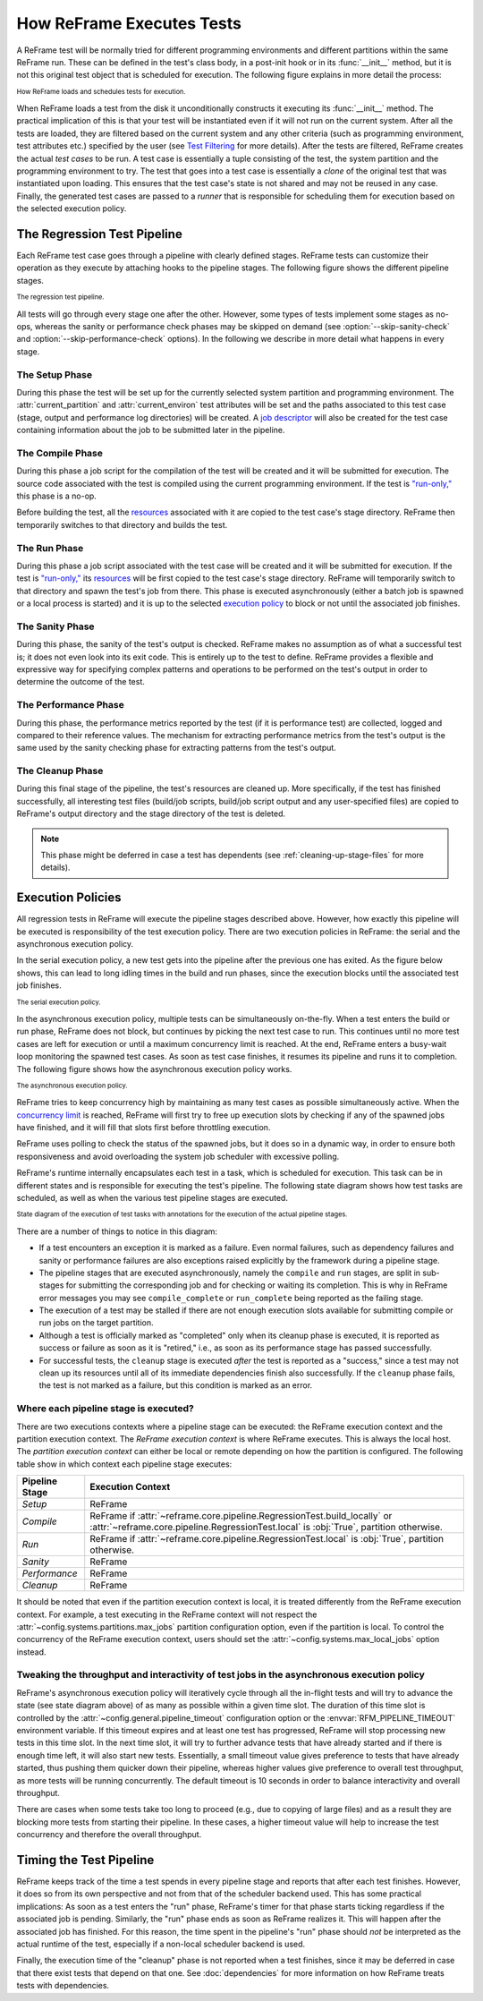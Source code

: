 ==========================
How ReFrame Executes Tests
==========================

A ReFrame test will be normally tried for different programming environments and different partitions within the same ReFrame run.
These can be defined in the test's class body, in a post-init hook or in its :func:`__init__` method, but it is not this original test object that is scheduled for execution.
The following figure explains in more detail the process:

.. figure:: _static/img/reframe-test-cases.svg
  :align: center
  :alt: How ReFrame loads and schedules tests for execution.

  :sub:`How ReFrame loads and schedules tests for execution.`

When ReFrame loads a test from the disk it unconditionally constructs it executing its :func:`__init__` method.
The practical implication of this is that your test will be instantiated even if it will not run on the current system.
After all the tests are loaded, they are filtered based on the current system and any other criteria (such as programming environment, test attributes etc.) specified by the user (see `Test Filtering <manpage.html#test-filtering>`__ for more details).
After the tests are filtered, ReFrame creates the actual `test cases` to be run. A test case is essentially a tuple consisting of the test, the system partition and the programming environment to try.
The test that goes into a test case is essentially a `clone` of the original test that was instantiated upon loading.
This ensures that the test case's state is not shared and may not be reused in any case.
Finally, the generated test cases are passed to a `runner` that is responsible for scheduling them for execution based on the selected execution policy.


The Regression Test Pipeline
----------------------------

Each ReFrame test case goes through a pipeline with clearly defined stages.
ReFrame tests can customize their operation as they execute by attaching hooks to the pipeline stages.
The following figure shows the different pipeline stages.

.. figure:: _static/img/pipeline.svg
  :align: center
  :alt: The regression test pipeline

  :sub:`The regression test pipeline.`


All tests will go through every stage one after the other.
However, some types of tests implement some stages as no-ops, whereas the sanity or performance check phases may be skipped on demand (see :option:`--skip-sanity-check` and :option:`--skip-performance-check` options).
In the following we describe in more detail what happens in every stage.

---------------
The Setup Phase
---------------

During this phase the test will be set up for the currently selected system partition and programming environment.
The :attr:`current_partition` and :attr:`current_environ` test attributes will be set and the paths associated to this test case (stage, output and performance log directories) will be created.
A `job descriptor <regression_test_api.html#reframe.core.pipeline.RegressionTest.job>`__ will also be created for the test case containing information about the job to be submitted later in the pipeline.


-----------------
The Compile Phase
-----------------

During this phase a job script for the compilation of the test will be created and it will be submitted for execution.
The source code associated with the test is compiled using the current programming environment.
If the test is `"run-only," <regression_test_api.html#reframe.core.pipeline.RunOnlyRegressionTest>`__ this phase is a no-op.

Before building the test, all the `resources <regression_test_api.html#reframe.core.pipeline.RegressionTest.sourcesdir>`__ associated with it are copied to the test case's stage directory.
ReFrame then temporarily switches to that directory and builds the test.

-------------
The Run Phase
-------------

During this phase a job script associated with the test case will be created and it will be submitted for execution.
If the test is `"run-only," <regression_test_api.html#reframe.core.pipeline.RunOnlyRegressionTest>`__ its `resources <regression_test_api.html#reframe.core.pipeline.RegressionTest.sourcesdir>`__ will be first copied to the test case's stage directory.
ReFrame will temporarily switch to that directory and spawn the test's job from there.
This phase is executed asynchronously (either a batch job is spawned or a local process is started) and it is up to the selected `execution policy <#execution-policies>`__ to block or not until the associated job finishes.


----------------
The Sanity Phase
----------------

During this phase, the sanity of the test's output is checked.
ReFrame makes no assumption as of what a successful test is; it does not even look into its exit code.
This is entirely up to the test to define.
ReFrame provides a flexible and expressive way for specifying complex patterns and operations to be performed on the test's output in order to determine the outcome of the test.

---------------------
The Performance Phase
---------------------

During this phase, the performance metrics reported by the test (if it is performance test) are collected, logged and compared to their reference values.
The mechanism for extracting performance metrics from the test's output is the same used by the sanity checking phase for extracting patterns from the test's output.

-----------------
The Cleanup Phase
-----------------

During this final stage of the pipeline, the test's resources are cleaned up.
More specifically, if the test has finished successfully, all interesting test files (build/job scripts, build/job script output and any user-specified files) are copied to ReFrame's output directory and the stage directory of the test is deleted.

.. note::
   This phase might be deferred in case a test has dependents (see :ref:`cleaning-up-stage-files` for more details).


Execution Policies
------------------

All regression tests in ReFrame will execute the pipeline stages described above.
However, how exactly this pipeline will be executed is responsibility of the test execution policy.
There are two execution policies in ReFrame: the serial and the asynchronous execution policy.

In the serial execution policy, a new test gets into the pipeline after the previous one has exited.
As the figure below shows, this can lead to long idling times in the build and run phases, since the execution blocks until the associated test job finishes.


.. figure:: _static/img/serial-exec-policy.svg
  :align: center
  :alt: The serial execution policy.

  :sub:`The serial execution policy.`


In the asynchronous execution policy, multiple tests can be simultaneously on-the-fly.
When a test enters the build or run phase, ReFrame does not block, but continues by picking the next test case to run.
This continues until no more test cases are left for execution or until a maximum concurrency limit is reached.
At the end, ReFrame enters a busy-wait loop monitoring the spawned test cases.
As soon as test case finishes, it resumes its pipeline and runs it to completion.
The following figure shows how the asynchronous execution policy works.


.. figure:: _static/img/async-exec-policy.svg
  :align: center
  :alt: The asynchronous execution policy.

  :sub:`The asynchronous execution policy.`


ReFrame tries to keep concurrency high by maintaining as many test cases as possible simultaneously active.
When the `concurrency limit <config_reference.html#.systems[].partitions[].max_jobs>`__ is reached, ReFrame will first try to free up execution slots by checking if any of the spawned jobs have finished, and it will fill that slots first before throttling execution.

ReFrame uses polling to check the status of the spawned jobs, but it does so in a dynamic way, in order to ensure both responsiveness and avoid overloading the system job scheduler with excessive polling.


ReFrame's runtime internally encapsulates each test in a task, which is scheduled for execution.
This task can be in different states and is responsible for executing the test's pipeline.
The following state diagram shows how test tasks are scheduled, as well as when the various test pipeline stages are executed.

.. figure:: _static/img/regression-task-state-machine.svg
  :align: center
  :alt: State diagram of the execution of test tasks.

  :sub:`State diagram of the execution of test tasks with annotations for the execution of the actual pipeline stages.`

There are a number of things to notice in this diagram:

- If a test encounters an exception it is marked as a failure.
  Even normal failures, such as dependency failures and sanity or performance failures are also exceptions raised explicitly by the framework during a pipeline stage.
- The pipeline stages that are executed asynchronously, namely the ``compile`` and ``run`` stages, are split in sub-stages for submitting the corresponding job and for checking or waiting its completion.
  This is why in ReFrame error messages you may see ``compile_complete``  or ``run_complete`` being reported as the failing stage.
- The execution of a test may be stalled if there are not enough execution slots available for submitting compile or run jobs on the target partition.
- Although a test is officially marked as "completed" only when its cleanup phase is executed, it is reported as success or failure as soon as it is "retired," i.e., as soon as its performance stage has passed successfully.
- For successful tests, the ``cleanup`` stage is executed *after* the test is reported as a "success," since a test may not clean up its resources until all of its immediate dependencies finish also successfully.
  If the ``cleanup`` phase fails, the test is not marked as a failure, but this condition is marked as an error.


.. versionchanged:: 3.10.0
   The ``compile`` stage is now also executed asynchronously.


.. _execution-contexts:

--------------------------------------
Where each pipeline stage is executed?
--------------------------------------

There are two executions contexts where a pipeline stage can be executed: the ReFrame execution context and the partition execution context.
The *ReFrame execution context* is where ReFrame executes.
This is always the local host.
The *partition execution context* can either be local or remote depending on how the partition is configured.
The following table show in which context each pipeline stage executes:

.. table::
   :align: center

   ============== =================
   Pipeline Stage Execution Context
   ============== =================
   *Setup*        ReFrame
   *Compile*      ReFrame if :attr:`~reframe.core.pipeline.RegressionTest.build_locally` or :attr:`~reframe.core.pipeline.RegressionTest.local` is :obj:`True`, partition otherwise.
   *Run*          ReFrame if :attr:`~reframe.core.pipeline.RegressionTest.local` is :obj:`True`, partition otherwise.
   *Sanity*       ReFrame
   *Performance*  ReFrame
   *Cleanup*      ReFrame
   ============== =================

It should be noted that even if the partition execution context is local, it is treated differently from the ReFrame execution context.
For example, a test executing in the ReFrame context will not respect the :attr:`~config.systems.partitions.max_jobs` partition configuration option, even if the partition is local.
To control the concurrency of the ReFrame execution context, users should set the :attr:`~config.systems.max_local_jobs` option instead.


.. versionchanged:: 3.10.0

   Execution contexts were formalized.


.. _pipeline-timeout:

-------------------------------------------------------------------------------------------
Tweaking the throughput and interactivity of test jobs in the asynchronous execution policy
-------------------------------------------------------------------------------------------

ReFrame's asynchronous execution policy will iteratively cycle through all the in-flight tests and will try to advance the state (see state diagram above) of as many as possible within a given time slot.
The duration of this time slot is controlled by the :attr:`~config.general.pipeline_timeout` configuration option or the :envvar:`RFM_PIPELINE_TIMEOUT` environment variable.
If this timeout expires and at least one test has progressed, ReFrame will stop processing new tests in this time slot.
In the next time slot, it will try to further advance tests that have already started and if there is enough time left, it will also start new tests.
Essentially, a small timeout value gives preference to tests that have already started, thus pushing them quicker down their pipeline, whereas higher values give preference to overall test throughput, as more tests will be running concurrently.
The default timeout is 10 seconds in order to balance interactivity and overall throughput.

There are cases when some tests take too long to proceed (e.g., due to copying of large files) and as a result they are blocking more tests from starting their pipeline.
In these cases, a higher timeout value will help to increase the test concurrency and therefore the overall throughput.


Timing the Test Pipeline
------------------------

.. versionadded:: 3.0

ReFrame keeps track of the time a test spends in every pipeline stage and reports that after each test finishes.
However, it does so from its own perspective and not from that of the scheduler backend used.
This has some practical implications:
As soon as a test enters the "run" phase, ReFrame's timer for that phase starts ticking regardless if the associated job is pending.
Similarly, the "run" phase ends as soon as ReFrame realizes it.
This will happen after the associated job has finished.
For this reason, the time spent in the pipeline's "run" phase should *not* be interpreted as the actual runtime of the test, especially if a non-local scheduler backend is used.

Finally, the execution time of the "cleanup" phase is not reported when a test finishes, since it may be deferred in case that there exist tests that depend on that one.
See :doc:`dependencies` for more information on how ReFrame treats tests with dependencies.
